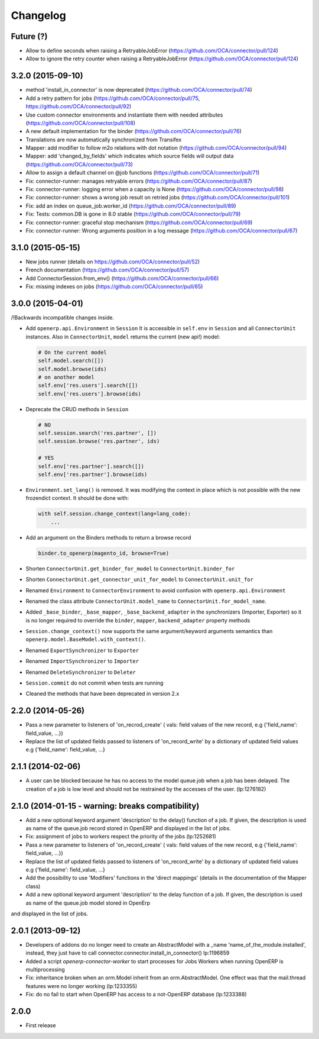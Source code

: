 Changelog
---------

Future (?)
~~~~~~~~~~

* Allow to define seconds when raising a RetryableJobError (https://github.com/OCA/connector/pull/124)
* Allow to ignore the retry counter when raising a RetryableJobError (https://github.com/OCA/connector/pull/124)

3.2.0 (2015-09-10)
~~~~~~~~~~~~~~~~~~

* method 'install_in_connector' is now deprecated (https://github.com/OCA/connector/pull/74)
* Add a retry pattern for jobs (https://github.com/OCA/connector/pull/75, https://github.com/OCA/connector/pull/92)
* Use custom connector environments and instantiate them with needed attributes (https://github.com/OCA/connector/pull/108)
* A new default implementation for the binder (https://github.com/OCA/connector/pull/76)
* Translations are now automatically synchronized from Transifex
* Mapper: add modifier to follow m2o relations with dot notation (https://github.com/OCA/connector/pull/94)
* Mapper: add 'changed_by_fields' which indicates which source fields will output data (https://github.com/OCA/connector/pull/73)
* Allow to assign a default channel on @job functions (https://github.com/OCA/connector/pull/71)
* Fix: connector-runner: manages retryable errors (https://github.com/OCA/connector/pull/87)
* Fix: connector-runner: logging error when a capacity is None (https://github.com/OCA/connector/pull/98)
* Fix: connector-runner: shows a wrong job result on retried jobs (https://github.com/OCA/connector/pull/101)
* Fix: add an index on queue_job.worker_id (https://github.com/OCA/connector/pull/89)
* Fix: Tests: common.DB is gone in 8.0 stable (https://github.com/OCA/connector/pull/79)
* Fix: connector-runner: graceful stop mechanism (https://github.com/OCA/connector/pull/69)
* Fix: connector-runner: Wrong arguments position in a log message (https://github.com/OCA/connector/pull/67)


3.1.0 (2015-05-15)
~~~~~~~~~~~~~~~~~~

* New jobs runner (details on https://github.com/OCA/connector/pull/52)
* French documentation (https://github.com/OCA/connector/pull/57)
* Add ConnectorSession.from_env() (https://github.com/OCA/connector/pull/66)
* Fix: missing indexes on jobs (https://github.com/OCA/connector/pull/65)


3.0.0 (2015-04-01)
~~~~~~~~~~~~~~~~~~

/!\ Backwards incompatible changes inside.

* Add ``openerp.api.Environment`` in ``Session``
  It is accessible in ``self.env`` in ``Session`` and all
  ``ConnectorUnit`` instances.
  Also in ``ConnectorUnit``, ``model`` returns the current (new api!) model:

  .. code-block:: python

      # On the current model
      self.model.search([])
      self.model.browse(ids)
      # on another model
      self.env['res.users'].search([])
      self.env['res.users'].browse(ids)

* Deprecate the CRUD methods in ``Session``

  .. code-block:: python

      # NO
      self.session.search('res.partner', [])
      self.session.browse('res.partner', ids)

      # YES
      self.env['res.partner'].search([])
      self.env['res.partner'].browse(ids)

* ``Environment.set_lang()`` is removed. It was modifying the context
  in place which is not possible with the new frozendict context. It
  should be done with:

  .. code-block:: python

      with self.session.change_context(lang=lang_code):
          ...

* Add an argument on the Binders methods to return a browse record

  .. code-block:: python

      binder.to_openerp(magento_id, browse=True)

* Shorten ``ConnectorUnit.get_binder_for_model`` to
  ``ConnectorUnit.binder_for``
* Shorten ``ConnectorUnit.get_connector_unit_for_model`` to
  ``ConnectorUnit.unit_for``
* Renamed ``Environment`` to ``ConnectorEnvironment`` to avoid
  confusion with ``openerp.api.Environment``
* Renamed the class attribute ``ConnectorUnit.model_name`` to
  ``ConnectorUnit.for_model_name``.
* Added ``_base_binder``, ``_base_mapper``, ``_base_backend_adapter`` in
  the synchronizers (Importer, Exporter) so it is no longer required to
  override the ``binder``, ``mapper``, ``backend_adapter`` property
  methods
* ``Session.change_context()`` now supports the same
  argument/keyword arguments semantics than
  ``openerp.model.BaseModel.with_context()``.
* Renamed ``ExportSynchronizer`` to ``Exporter``
* Renamed ``ImportSynchronizer`` to ``Importer``
* Renamed ``DeleteSynchronizer`` to ``Deleter``
* ``Session.commit`` do not commit when tests are running
* Cleaned the methods that have been deprecated in version 2.x


2.2.0 (2014-05-26)
~~~~~~~~~~~~~~~~~~

* Pass a new parameter to listeners of 'on_recrod_create' ( vals:  field values of the new record, e.g {'field_name': field_value, ...})
* Replace the list of updated fields passed to listeners of 'on_record_write' by a dictionary of updated field values e.g {'field_name': field_value, ...}

2.1.1 (2014-02-06)
~~~~~~~~~~~~~~~~~~

* A user can be blocked because he has no access to the model queue.job when a
  job has been delayed. The creation of a job is low level and should not be
  restrained by the accesses of the user. (lp:1276182)

2.1.0 (2014-01-15 - warning: breaks compatibility)
~~~~~~~~~~~~~~~~~~~~~~~~~~~~~~~~~~~~~~~~~~~~~~~~~~

* Add a new optional keyword argument 'description' to the delay() function of a
  job.  If given, the description is used as name of the queue.job record stored
  in OpenERP and displayed in the list of jobs.
* Fix: assignment of jobs to workers respect the priority of the jobs (lp:1252681)
* Pass a new parameter to listeners of 'on_record_create' ( vals:  field values
  of the new record, e.g {'field_name': field_value, ...})
* Replace the list of updated fields passed to listeners of 'on_record_write'
  by a dictionary of updated field values e.g {'field_name': field_value, ...}
* Add the possibility to use 'Modifiers' functions in the 'direct
  mappings' (details in the documentation of the Mapper class)
* Add a new optional keyword argument 'description' to the delay function of a job. If given, the description is used as name of the queue.job model stored in OpenErp
and displayed in the list of jobs.

2.0.1 (2013-09-12)
~~~~~~~~~~~~~~~~~~

* Developers of addons do no longer need to create an AbstractModel with a _name 'name_of_the_module.installed',
  instead, they just have to call connector.connector.install_in_connector() lp:1196859
* Added a script `openerp-connector-worker` to start processes for Jobs Workers when running OpenERP is multiprocessing
* Fix: inheritance broken when an orm.Model inherit from an orm.AbstractModel. One effect was that the mail.thread features were no longer working (lp:1233355)
* Fix: do no fail to start when OpenERP has access to a not-OpenERP database (lp:1233388)


2.0.0
~~~~~

* First release


..
  Model:
  2.0.1 (date of release)
  ~~~~~~~~~~~~~~~~~~~~~~~

  * change 1
  * change 2
